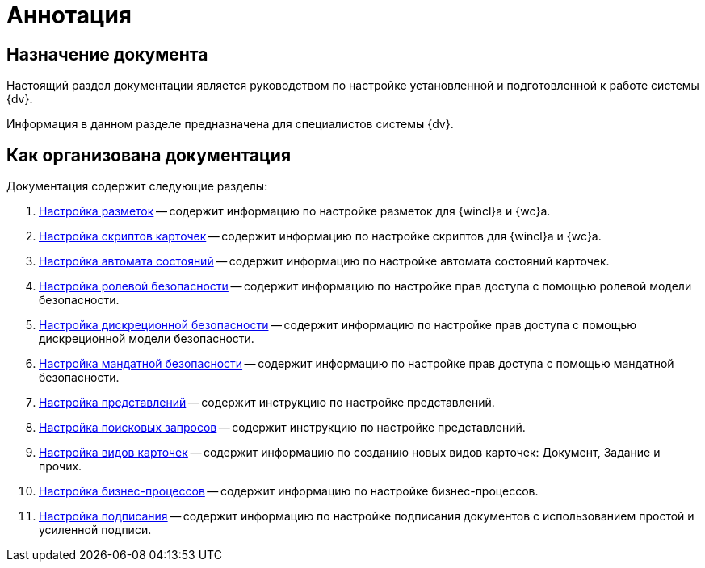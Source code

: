 = Аннотация

[#purpose]
== Назначение документа

Настоящий раздел документации является руководством по настройке установленной и подготовленной к работе системы {dv}.

Информация в данном разделе предназначена для специалистов системы {dv}.

[#arrangement]
== Как организована документация

.Документация содержит следующие разделы:
. xref:config-layouts.adoc[Настройка разметок] -- содержит информацию по настройке разметок для {wincl}а и {wc}а.
. xref:config-scripts.adoc[Настройка скриптов карточек] -- содержит информацию по настройке скриптов для {wincl}а и {wc}а.
. xref:config-states.adoc[Настройка автомата состояний] -- содержит информацию по настройке автомата состояний карточек.
. xref:roles.adoc[Настройка ролевой безопасности] -- содержит информацию по настройке прав доступа с помощью ролевой модели безопасности.
. xref:discrete.adoc[Настройка дискреционной безопасности] -- содержит информацию по настройке прав доступа с помощью дискреционной модели безопасности.
. xref:mandate.adoc[Настройка мандатной безопасности] -- содержит информацию по настройке прав доступа с помощью мандатной безопасности.
. xref:views.adoc[Настройка представлений] -- содержит инструкцию по настройке представлений.
. xref:search-settings.adoc[Настройка поисковых запросов] -- содержит инструкцию по настройке представлений.
. xref:config-kinds.adoc[Настройка видов карточек] -- содержит информацию по созданию новых видов карточек: Документ, Задание и прочих.
. xref:config-business-process.adoc[Настройка бизнес-процессов] -- содержит информацию по настройке бизнес-процессов.
. xref:config-sign.adoc[Настройка подписания] -- содержит информацию по настройке подписания документов с использованием простой и усиленной подписи.